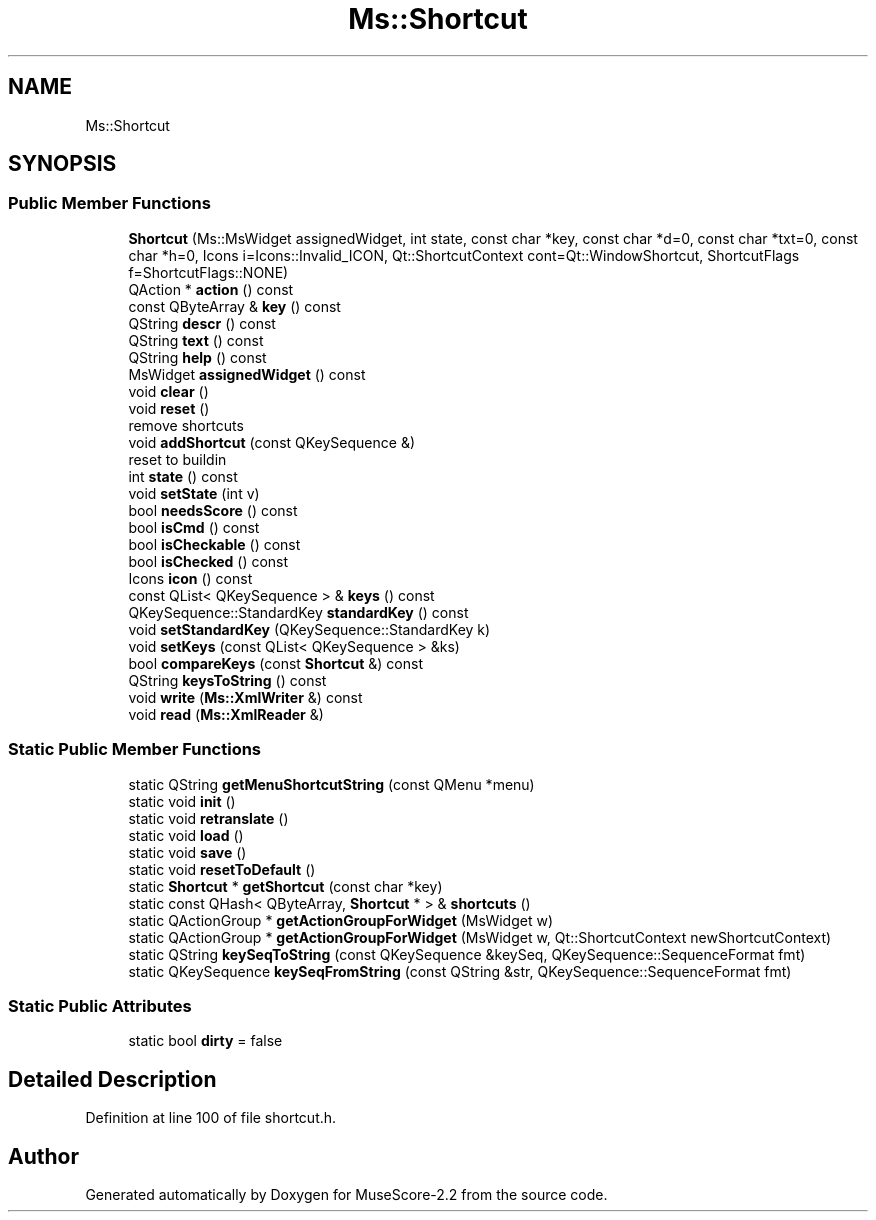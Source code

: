 .TH "Ms::Shortcut" 3 "Mon Jun 5 2017" "MuseScore-2.2" \" -*- nroff -*-
.ad l
.nh
.SH NAME
Ms::Shortcut
.SH SYNOPSIS
.br
.PP
.SS "Public Member Functions"

.in +1c
.ti -1c
.RI "\fBShortcut\fP (Ms::MsWidget assignedWidget, int state, const char *key, const char *d=0, const char *txt=0, const char *h=0, Icons i=Icons::Invalid_ICON, Qt::ShortcutContext cont=Qt::WindowShortcut, ShortcutFlags f=ShortcutFlags::NONE)"
.br
.ti -1c
.RI "QAction * \fBaction\fP () const"
.br
.ti -1c
.RI "const QByteArray & \fBkey\fP () const"
.br
.ti -1c
.RI "QString \fBdescr\fP () const"
.br
.ti -1c
.RI "QString \fBtext\fP () const"
.br
.ti -1c
.RI "QString \fBhelp\fP () const"
.br
.ti -1c
.RI "MsWidget \fBassignedWidget\fP () const"
.br
.ti -1c
.RI "void \fBclear\fP ()"
.br
.ti -1c
.RI "void \fBreset\fP ()"
.br
.RI "remove shortcuts "
.ti -1c
.RI "void \fBaddShortcut\fP (const QKeySequence &)"
.br
.RI "reset to buildin "
.ti -1c
.RI "int \fBstate\fP () const"
.br
.ti -1c
.RI "void \fBsetState\fP (int v)"
.br
.ti -1c
.RI "bool \fBneedsScore\fP () const"
.br
.ti -1c
.RI "bool \fBisCmd\fP () const"
.br
.ti -1c
.RI "bool \fBisCheckable\fP () const"
.br
.ti -1c
.RI "bool \fBisChecked\fP () const"
.br
.ti -1c
.RI "Icons \fBicon\fP () const"
.br
.ti -1c
.RI "const QList< QKeySequence > & \fBkeys\fP () const"
.br
.ti -1c
.RI "QKeySequence::StandardKey \fBstandardKey\fP () const"
.br
.ti -1c
.RI "void \fBsetStandardKey\fP (QKeySequence::StandardKey k)"
.br
.ti -1c
.RI "void \fBsetKeys\fP (const QList< QKeySequence > &ks)"
.br
.ti -1c
.RI "bool \fBcompareKeys\fP (const \fBShortcut\fP &) const"
.br
.ti -1c
.RI "QString \fBkeysToString\fP () const"
.br
.ti -1c
.RI "void \fBwrite\fP (\fBMs::XmlWriter\fP &) const"
.br
.ti -1c
.RI "void \fBread\fP (\fBMs::XmlReader\fP &)"
.br
.in -1c
.SS "Static Public Member Functions"

.in +1c
.ti -1c
.RI "static QString \fBgetMenuShortcutString\fP (const QMenu *menu)"
.br
.ti -1c
.RI "static void \fBinit\fP ()"
.br
.ti -1c
.RI "static void \fBretranslate\fP ()"
.br
.ti -1c
.RI "static void \fBload\fP ()"
.br
.ti -1c
.RI "static void \fBsave\fP ()"
.br
.ti -1c
.RI "static void \fBresetToDefault\fP ()"
.br
.ti -1c
.RI "static \fBShortcut\fP * \fBgetShortcut\fP (const char *key)"
.br
.ti -1c
.RI "static const QHash< QByteArray, \fBShortcut\fP * > & \fBshortcuts\fP ()"
.br
.ti -1c
.RI "static QActionGroup * \fBgetActionGroupForWidget\fP (MsWidget w)"
.br
.ti -1c
.RI "static QActionGroup * \fBgetActionGroupForWidget\fP (MsWidget w, Qt::ShortcutContext newShortcutContext)"
.br
.ti -1c
.RI "static QString \fBkeySeqToString\fP (const QKeySequence &keySeq, QKeySequence::SequenceFormat fmt)"
.br
.ti -1c
.RI "static QKeySequence \fBkeySeqFromString\fP (const QString &str, QKeySequence::SequenceFormat fmt)"
.br
.in -1c
.SS "Static Public Attributes"

.in +1c
.ti -1c
.RI "static bool \fBdirty\fP = false"
.br
.in -1c
.SH "Detailed Description"
.PP 
Definition at line 100 of file shortcut\&.h\&.

.SH "Author"
.PP 
Generated automatically by Doxygen for MuseScore-2\&.2 from the source code\&.
